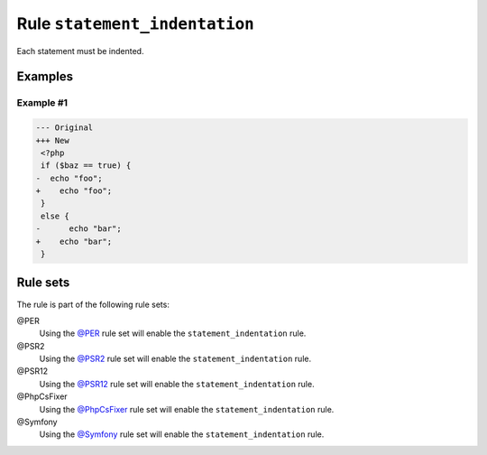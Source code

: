 ==============================
Rule ``statement_indentation``
==============================

Each statement must be indented.

Examples
--------

Example #1
~~~~~~~~~~

.. code-block:: diff

   --- Original
   +++ New
    <?php
    if ($baz == true) {
   -  echo "foo";
   +    echo "foo";
    }
    else {
   -      echo "bar";
   +    echo "bar";
    }

Rule sets
---------

The rule is part of the following rule sets:

@PER
  Using the `@PER <./../../ruleSets/PER.rst>`_ rule set will enable the ``statement_indentation`` rule.

@PSR2
  Using the `@PSR2 <./../../ruleSets/PSR2.rst>`_ rule set will enable the ``statement_indentation`` rule.

@PSR12
  Using the `@PSR12 <./../../ruleSets/PSR12.rst>`_ rule set will enable the ``statement_indentation`` rule.

@PhpCsFixer
  Using the `@PhpCsFixer <./../../ruleSets/PhpCsFixer.rst>`_ rule set will enable the ``statement_indentation`` rule.

@Symfony
  Using the `@Symfony <./../../ruleSets/Symfony.rst>`_ rule set will enable the ``statement_indentation`` rule.
